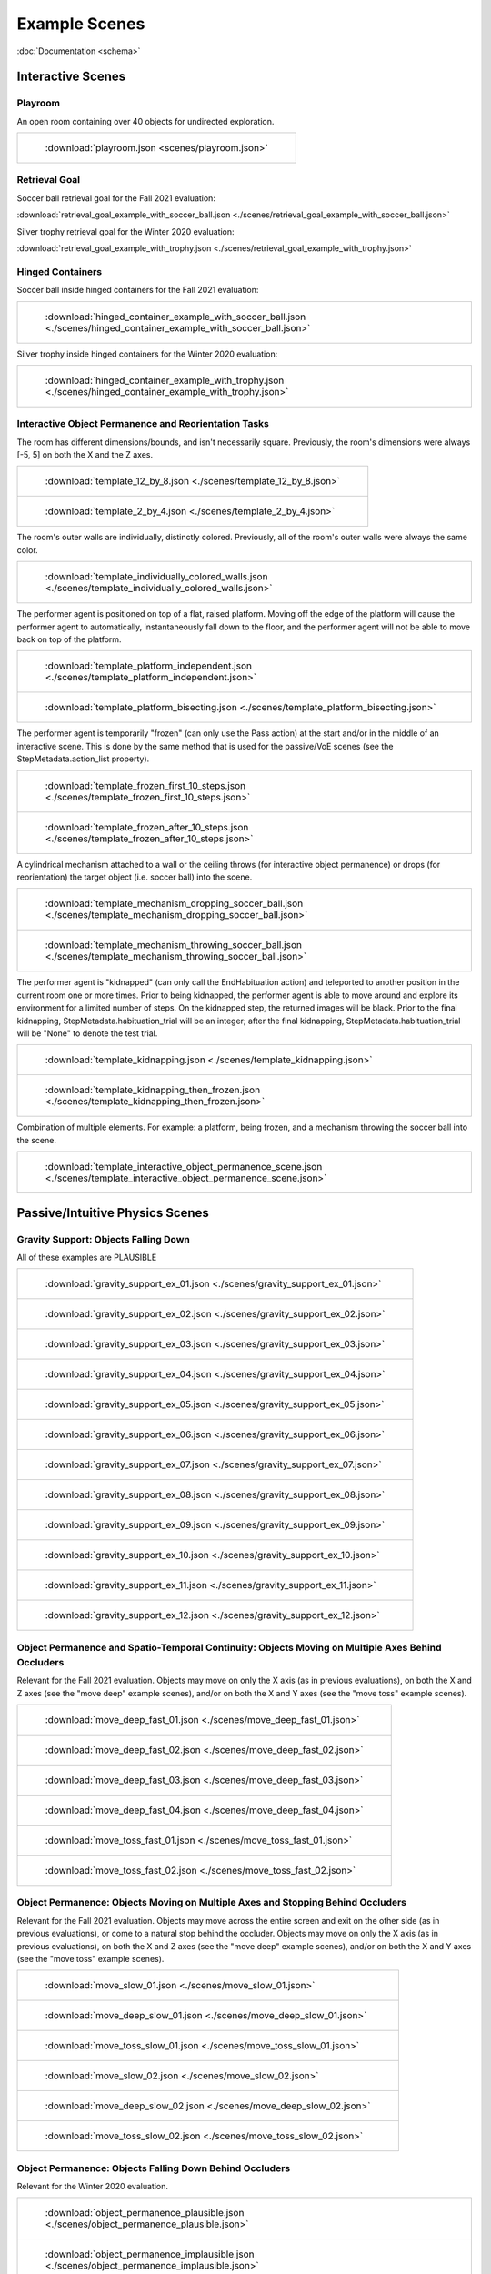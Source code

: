 Example Scenes
==============

:doc:`Documentation <schema>`

Interactive Scenes
------------------

Playroom
********

An open room containing over 40 objects for undirected exploration.

.. list-table::

    * - .. figure:: ./images/playroom_3_2.gif

           :download:`playroom.json <scenes/playroom.json>`

Retrieval Goal
**************

Soccer ball retrieval goal for the Fall 2021 evaluation:

:download:`retrieval_goal_example_with_soccer_ball.json <./scenes/retrieval_goal_example_with_soccer_ball.json>`

Silver trophy retrieval goal for the Winter 2020 evaluation:

:download:`retrieval_goal_example_with_trophy.json <./scenes/retrieval_goal_example_with_trophy.json>`

Hinged Containers
*****************

Soccer ball inside hinged containers for the Fall 2021 evaluation:

.. list-table::

    * - .. figure:: ./images/hinged_container_example_with_soccer_ball.gif

           :download:`hinged_container_example_with_soccer_ball.json <./scenes/hinged_container_example_with_soccer_ball.json>`

Silver trophy inside hinged containers for the Winter 2020 evaluation:

.. list-table::

    * - .. figure:: ./images/hinged_container_example_with_trophy.gif

           :download:`hinged_container_example_with_trophy.json <./scenes/hinged_container_example_with_trophy.json>`

Interactive Object Permanence and Reorientation Tasks
*****************************************************

The room has different dimensions/bounds, and isn't necessarily square. Previously, the room's dimensions were always [-5, 5] on both the X and the Z axes.

.. list-table::

    * - .. figure:: ./images/template_12_by_8.gif

           :download:`template_12_by_8.json <./scenes/template_12_by_8.json>`

    * - .. figure:: ./images/template_2_by_4.gif

           :download:`template_2_by_4.json <./scenes/template_2_by_4.json>`

The room's outer walls are individually, distinctly colored. Previously, all of the room's outer walls were always the same color.

.. list-table::

    * - .. figure:: ./images/template_individually_colored_walls.gif

           :download:`template_individually_colored_walls.json <./scenes/template_individually_colored_walls.json>`

The performer agent is positioned on top of a flat, raised platform. Moving off the edge of the platform will cause the performer agent to automatically, instantaneously fall down to the floor, and the performer agent will not be able to move back on top of the platform.

.. list-table::

    * - .. figure:: ./images/template_platform_independent.gif

           :download:`template_platform_independent.json <./scenes/template_platform_independent.json>`

    * - .. figure:: ./images/template_platform_bisecting.gif

           :download:`template_platform_bisecting.json <./scenes/template_platform_bisecting.json>`

The performer agent is temporarily "frozen" (can only use the Pass action) at the start and/or in the middle of an interactive scene. This is done by the same method that is used for the passive/VoE scenes (see the StepMetadata.action_list property).

.. list-table::

    * - .. figure:: ./images/template_frozen_first_10_steps.gif

           :download:`template_frozen_first_10_steps.json <./scenes/template_frozen_first_10_steps.json>`

    * - .. figure:: ./images/template_frozen_after_10_steps.gif

           :download:`template_frozen_after_10_steps.json <./scenes/template_frozen_after_10_steps.json>`

A cylindrical mechanism attached to a wall or the ceiling throws (for interactive object permanence) or drops (for reorientation) the target object (i.e. soccer ball) into the scene.

.. list-table::

    * - .. figure:: ./images/template_mechanism_dropping_soccer_ball.gif

           :download:`template_mechanism_dropping_soccer_ball.json <./scenes/template_mechanism_dropping_soccer_ball.json>`

    * - .. figure:: ./images/template_mechanism_throwing_soccer_ball.gif

           :download:`template_mechanism_throwing_soccer_ball.json <./scenes/template_mechanism_throwing_soccer_ball.json>`

The performer agent is "kidnapped" (can only call the EndHabituation action) and teleported to another position in the current room one or more times. Prior to being kidnapped, the performer agent is able to move around and explore its environment for a limited number of steps. On the kidnapped step, the returned images will be black. Prior to the final kidnapping, StepMetadata.habituation_trial will be an integer; after the final kidnapping, StepMetadata.habituation_trial will be "None" to denote the test trial.

.. list-table::

    * - .. figure:: ./images/template_kidnapping.gif

           :download:`template_kidnapping.json <./scenes/template_kidnapping.json>`

    * - .. figure:: ./images/template_kidnapping_then_frozen.gif

           :download:`template_kidnapping_then_frozen.json <./scenes/template_kidnapping_then_frozen.json>`

Combination of multiple elements. For example: a platform, being frozen, and a mechanism throwing the soccer ball into the scene.

.. list-table::

    * - .. figure:: ./images/template_interactive_object_permanence_scene.gif

           :download:`template_interactive_object_permanence_scene.json <./scenes/template_interactive_object_permanence_scene.json>`

Passive/Intuitive Physics Scenes
--------------------------------

Gravity Support: Objects Falling Down
*************************************

All of these examples are PLAUSIBLE

.. list-table::

    * - .. figure:: ./images/gravity_support_ex_01.gif

           :download:`gravity_support_ex_01.json <./scenes/gravity_support_ex_01.json>`

    * - .. figure:: ./images/gravity_support_ex_02.gif

           :download:`gravity_support_ex_02.json <./scenes/gravity_support_ex_02.json>`

    * - .. figure:: ./images/gravity_support_ex_03.gif

           :download:`gravity_support_ex_03.json <./scenes/gravity_support_ex_03.json>`

    * - .. figure:: ./images/gravity_support_ex_04.gif

           :download:`gravity_support_ex_04.json <./scenes/gravity_support_ex_04.json>`

    * - .. figure:: ./images/gravity_support_ex_05.gif

           :download:`gravity_support_ex_05.json <./scenes/gravity_support_ex_05.json>`

    * - .. figure:: ./images/gravity_support_ex_06.gif

           :download:`gravity_support_ex_06.json <./scenes/gravity_support_ex_06.json>`

    * - .. figure:: ./images/gravity_support_ex_07.gif

           :download:`gravity_support_ex_07.json <./scenes/gravity_support_ex_07.json>`

    * - .. figure:: ./images/gravity_support_ex_08.gif

           :download:`gravity_support_ex_08.json <./scenes/gravity_support_ex_08.json>`

    * - .. figure:: ./images/gravity_support_ex_09.gif

           :download:`gravity_support_ex_09.json <./scenes/gravity_support_ex_09.json>`

    * - .. figure:: ./images/gravity_support_ex_10.gif

           :download:`gravity_support_ex_10.json <./scenes/gravity_support_ex_10.json>`

    * - .. figure:: ./images/gravity_support_ex_11.gif

           :download:`gravity_support_ex_11.json <./scenes/gravity_support_ex_11.json>`

    * - .. figure:: ./images/gravity_support_ex_12.gif

           :download:`gravity_support_ex_12.json <./scenes/gravity_support_ex_12.json>`


Object Permanence and Spatio-Temporal Continuity: Objects Moving on Multiple Axes Behind Occluders
**************************************************************************************************

Relevant for the Fall 2021 evaluation. Objects may move on only the X axis (as in previous evaluations), on both the X and Z axes (see the "move deep" example scenes), and/or on both the X and Y axes (see the "move toss" example scenes).

.. list-table::

    * - .. figure:: ./images/move_deep_fast_01.gif

           :download:`move_deep_fast_01.json <./scenes/move_deep_fast_01.json>`

    * - .. figure:: ./images/move_deep_fast_02.gif

           :download:`move_deep_fast_02.json <./scenes/move_deep_fast_02.json>`

    * - .. figure:: ./images/move_deep_fast_03.gif

           :download:`move_deep_fast_03.json <./scenes/move_deep_fast_03.json>`

    * - .. figure:: ./images/move_deep_fast_04.gif

           :download:`move_deep_fast_04.json <./scenes/move_deep_fast_04.json>`

    * - .. figure:: ./images/move_toss_fast_01.gif

           :download:`move_toss_fast_01.json <./scenes/move_toss_fast_01.json>`

    * - .. figure:: ./images/move_toss_fast_02.gif

           :download:`move_toss_fast_02.json <./scenes/move_toss_fast_02.json>`

Object Permanence: Objects Moving on Multiple Axes and Stopping Behind Occluders
********************************************************************************

Relevant for the Fall 2021 evaluation. Objects may move across the entire screen and exit on the other side (as in previous evaluations), or come to a natural stop behind the occluder. Objects may move on only the X axis (as in previous evaluations), on both the X and Z axes (see the "move deep" example scenes), and/or on both the X and Y axes (see the "move toss" example scenes).

.. list-table::

    * - .. figure:: ./images/move_slow_01.gif

           :download:`move_slow_01.json <./scenes/move_slow_01.json>`
    
    * - .. figure:: ./images/move_slow_02.gif

           :download:`move_deep_slow_01.json <./scenes/move_deep_slow_01.json>`

    * - .. figure:: ./images/move_deep_slow_01.gif

           :download:`move_toss_slow_01.json <./scenes/move_toss_slow_01.json>`

    * - .. figure:: ./images/move_deep_slow_02.gif

           :download:`move_slow_02.json <./scenes/move_slow_02.json>`

    * - .. figure:: ./images/move_toss_slow_01.gif

           :download:`move_deep_slow_02.json <./scenes/move_deep_slow_02.json>`

    * - .. figure:: ./images/move_toss_slow_02.gif

           :download:`move_toss_slow_02.json <./scenes/move_toss_slow_02.json>`


Object Permanence: Objects Falling Down Behind Occluders
********************************************************

Relevant for the Winter 2020 evaluation.

.. list-table::

    * - .. figure:: ./images/object_permanence_plausible.gif

           :download:`object_permanence_plausible.json <./scenes/object_permanence_plausible.json>`

    * - .. figure:: ./images/object_permanence_implausible.gif

           :download:`object_permanence_implausible.json <./scenes/object_permanence_implausible.json>`

Spatio-Temporal Continuity: Objects Moving Across Behind Occluders
******************************************************************

Relevant for the Winter 2020 evaluation.

.. list-table::

    * - .. figure:: ./images/spatio_temporal_continuity_plausible.gif

           :download:`spatio_temporal_continuity_plausible.json <./scenes/spatio_temporal_continuity_plausible.json>`

    * - .. figure:: ./images/spatio_temporal_continuity_implausible.gif

           :download:`spatio_temporal_continuity_implausible.json <./scenes/spatio_temporal_continuity_implausible.json>`

Agents Scenes
-------------

Agents Have Goals and Preferences
*********************************

.. list-table::

    * - .. figure:: ./images/agents_preference_expected.gif

           :download:`agents_preference_expected.json <./scenes/agents_preference_expected.json>`

    * - .. figure:: ./images/agents_preference_unexpected.gif

           :download:`agents_preference_unexpected.json <./scenes/agents_preference_unexpected.json>`


Simple Scenes
-------------

With Objects
************

:download:`ball_close.json <./scenes/ball_close.json>`

:download:`ball_far.json <./scenes/ball_far.json>`

:download:`ball_obstructed.json <./scenes/ball_obstructed.json>`

:download:`block_close.json <./scenes/block_close.json>`


With Walls
**********

:download:`wall_ahead.json <./scenes/wall_ahead.json>`

:download:`wall_diagonal.json <./scenes/wall_diagonal.json>`

:download:`wall_offset.json <./scenes/wall_offset.json>`

:download:`wall_right.json <./scenes/wall_right.json>`
